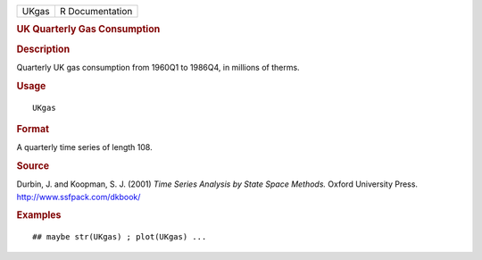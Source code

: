 .. container::

   ===== ===============
   UKgas R Documentation
   ===== ===============

   .. rubric:: UK Quarterly Gas Consumption
      :name: uk-quarterly-gas-consumption

   .. rubric:: Description
      :name: description

   Quarterly UK gas consumption from 1960Q1 to 1986Q4, in millions of
   therms.

   .. rubric:: Usage
      :name: usage

   ::

      UKgas

   .. rubric:: Format
      :name: format

   A quarterly time series of length 108.

   .. rubric:: Source
      :name: source

   Durbin, J. and Koopman, S. J. (2001) *Time Series Analysis by State
   Space Methods.* Oxford University Press.
   http://www.ssfpack.com/dkbook/

   .. rubric:: Examples
      :name: examples

   ::

      ## maybe str(UKgas) ; plot(UKgas) ...
